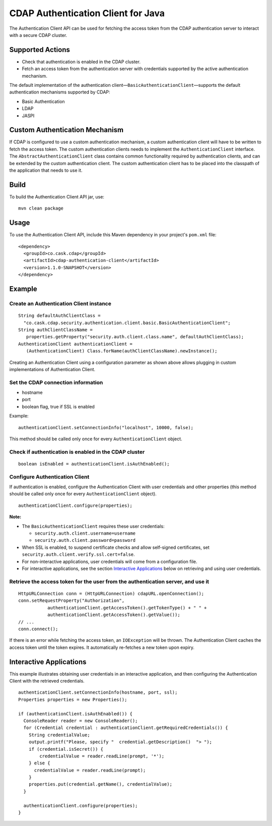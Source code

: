 CDAP Authentication Client for Java
===================================

The Authentication Client API can be used for fetching the access token
from the CDAP authentication server to interact with a secure CDAP
cluster.

Supported Actions
-----------------

-  Check that authentication is enabled in the CDAP cluster.
-  Fetch an access token from the authentication server with credentials
   supported by the active authentication mechanism.

The default implementation of the authentication
client—\ ``BasicAuthenticationClient``—supports the default
authentication mechanisms supported by CDAP:

-  Basic Authentication
-  LDAP
-  JASPI

Custom Authentication Mechanism
-------------------------------

If CDAP is configured to use a custom authentication mechanism, a custom
authentication client will have to be written to fetch the access token.
The custom authentication clients needs to implement the
``AuthenticationClient`` interface. The ``AbstractAuthenticationClient``
class contains common functionality required by authentication clients,
and can be extended by the custom authentication client. The custom
authentication client has to be placed into the classpath of the
application that needs to use it.

Build
-----

To build the Authentication Client API jar, use:

::

    mvn clean package

Usage
-----

To use the Authentication Client API, include this Maven dependency in
your project's ``pom.xml`` file:

::

    <dependency>
      <groupId>co.cask.cdap</groupId>
      <artifactId>cdap-authentication-client</artifactId>
      <version>1.1.0-SNAPSHOT</version>
    </dependency>

Example
-------

Create an Authentication Client instance
~~~~~~~~~~~~~~~~~~~~~~~~~~~~~~~~~~~~~~~~

::

    String defaultAuthClientClass =
      "co.cask.cdap.security.authentication.client.basic.BasicAuthenticationClient";
    String authClientClassName =
       properties.getProperty("security.auth.client.class.name", defaultAuthClientClass);
    AuthenticationClient authenticationClient =
       (AuthenticationClient) Class.forName(authClientClassName).newInstance();

Creating an Authentication Client using a configuration parameter as
shown above allows plugging in custom implementations of Authentication
Client.

Set the CDAP connection information
~~~~~~~~~~~~~~~~~~~~~~~~~~~~~~~~~~~

-  hostname
-  port
-  boolean flag, true if SSL is enabled

Example:

::

    authenticationClient.setConnectionInfo("localhost", 10000, false);

This method should be called only once for every
``AuthenticationClient`` object.

Check if authentication is enabled in the CDAP cluster
~~~~~~~~~~~~~~~~~~~~~~~~~~~~~~~~~~~~~~~~~~~~~~~~~~~~~~

::

    boolean isEnabled = authenticationClient.isAuthEnabled();

Configure Authentication Client
~~~~~~~~~~~~~~~~~~~~~~~~~~~~~~~

If authentication is enabled, configure the Authentication Client with
user credentials and other properties (this method should be called only
once for every ``AuthenticationClient`` object).

::

    authenticationClient.configure(properties);

**Note:**

-  The ``BasicAuthenticationClient`` requires these user credentials:

   -  ``security.auth.client.username=username``
   -  ``security.auth.client.password=password``

-  When SSL is enabled, to suspend certificate checks and allow
   self-signed certificates, set
   ``security.auth.client.verify.ssl.cert=false``.
-  For non-interactive applications, user credentials will come from a
   configuration file.
-  For interactive applications, see the section `Interactive
   Applications <#interactive-applications>`__ below on retrieving and
   using user credentials.

Retrieve the access token for the user from the authentication server, and use it
~~~~~~~~~~~~~~~~~~~~~~~~~~~~~~~~~~~~~~~~~~~~~~~~~~~~~~~~~~~~~~~~~~~~~~~~~~~~~~~~~

::

    HttpURLConnection conn = (HttpURLConnection) cdapURL.openConnection();
    conn.setRequestProperty("Authorization", 
               authenticationClient.getAccessToken().getTokenType() + " " +
               authenticationClient.getAccessToken().getValue());
    // ...
    conn.connect();

If there is an error while fetching the access token, an ``IOException``
will be thrown. The Authentication Client caches the access token until
the token expires. It automatically re-fetches a new token upon expiry.

Interactive Applications
------------------------

This example illustrates obtaining user credentials in an interactive
application, and then configuring the Authentication Client with the
retrieved credentials.

::

    authenticationClient.setConnectionInfo(hostname, port, ssl);
    Properties properties = new Properties();

    if (authenticationClient.isAuthEnabled()) {
      ConsoleReader reader = new ConsoleReader();
      for (Credential credential : authenticationClient.getRequiredCredentials()) {
        String credentialValue;
        output.printf("Please, specify "  credential.getDescription()  "> ");
        if (credential.isSecret()) {
            credentialValue = reader.readLine(prompt, '*');
        } else {
          credentialValue = reader.readLine(prompt);
        }
        properties.put(credential.getName(), credentialValue);
      }

      authenticationClient.configure(properties);
    }

